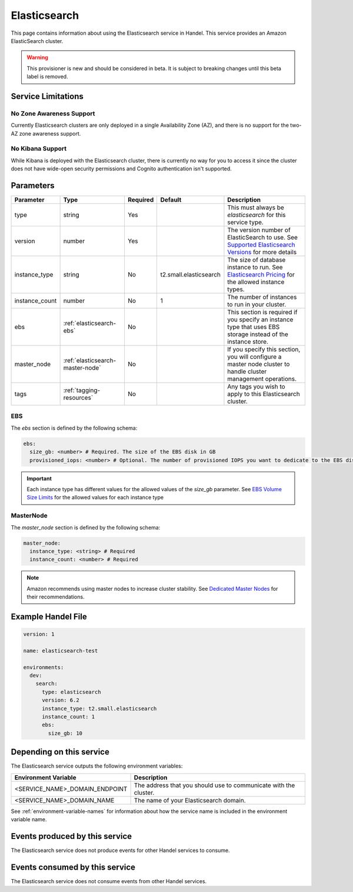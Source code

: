 .. _elasticsearch:

Elasticsearch
=============
This page contains information about using the Elasticsearch service in Handel. This service provides an Amazon ElasticSearch cluster.

.. WARNING::

    This provisioner is new and should be considered in beta. It is subject to breaking changes until this beta label is removed.

Service Limitations
-------------------
No Zone Awareness Support
~~~~~~~~~~~~~~~~~~~~~~~~~
Currently Elasticsearch clusters are only deployed in a single Availability Zone (AZ), and there is no support for the two-AZ zone awareness support.

No Kibana Support
~~~~~~~~~~~~~~~~~
While Kibana is deployed with the Elasticsearch cluster, there is currently no way for you to access it since the cluster does not have wide-open security permissions and Cognito authentication isn't supported.

Parameters
----------
.. list-table::
   :header-rows: 1

   * - Parameter
     - Type
     - Required
     - Default
     - Description
   * - type
     - string
     - Yes
     - 
     - This must always be *elasticsearch* for this service type.
   * - version
     - number
     - Yes
     -
     - The version number of ElasticSearch to use. See `Supported Elasticsearch Versions <https://docs.aws.amazon.com/elasticsearch-service/latest/developerguide/what-is-amazon-elasticsearch-service.html#aes-choosing-version>`_ for more details
   * - instance_type
     - string
     - No
     - t2.small.elasticsearch
     - The size of database instance to run. See `Elasticsearch Pricing <https://aws.amazon.com/elasticsearch-service/pricing/>`_ for the allowed instance types.
   * - instance_count
     - number
     - No
     - 1
     - The number of instances to run in your cluster.
   * - ebs
     - :ref:`elasticsearch-ebs`
     - No
     - 
     - This section is required if you specify an instance type that uses EBS storage instead of the instance store.
   * - master_node
     - :ref:`elasticsearch-master-node`
     - No
     - 
     - If you specify this section, you will configure a master node cluster to handle cluster management operations.
   * - tags
     - :ref:`tagging-resources`
     - No
     - 
     - Any tags you wish to apply to this Elasticsearch cluster.

.. _elasticsearch-ebs:

EBS
~~~
The *ebs* section is defined by the following schema:

.. code-block:: yaml

    ebs:
      size_gb: <number> # Required. The size of the EBS disk in GB
      provisioned_iops: <number> # Optional. The number of provisioned IOPS you want to dedicate to the EBS disk.

.. IMPORTANT::

  Each instance type has different values for the allowed values of the *size_gb* parameter. See `EBS Volume Size Limits <https://docs.aws.amazon.com/elasticsearch-service/latest/developerguide/aes-limits.html#ebsresource>`_ for the allowed values for each instance type


.. _elasticsearch-master-node:

MasterNode
~~~~~~~~~~
The *master_node* section is defined by the following schema:

.. code-block:: yaml

    master_node:
      instance_type: <string> # Required
      instance_count: <number> # Required

.. NOTE::

    Amazon recommends using master nodes to increase cluster stability. See `Dedicated Master Nodes <https://docs.aws.amazon.com/elasticsearch-service/latest/developerguide/es-managedomains-dedicatedmasternodes.html>`_ for their recommendations.

Example Handel File
-------------------

.. code-block:: yaml

    version: 1

    name: elasticsearch-test

    environments:
      dev:
        search:
          type: elasticsearch
          version: 6.2
          instance_type: t2.small.elasticsearch
          instance_count: 1
          ebs:
            size_gb: 10

Depending on this service
-------------------------
The Elasticsearch service outputs the following environment variables:

.. list-table::
   :header-rows: 1

   * - Environment Variable
     - Description
   * - <SERVICE_NAME>_DOMAIN_ENDPOINT
     - The address that you should use to communicate with the cluster.
   * - <SERVICE_NAME>_DOMAIN_NAME
     - The name of your Elasticsearch domain.

See :ref:`environment-variable-names` for information about how the service name is included in the environment variable name.

Events produced by this service
-------------------------------
The Elasticsearch service does not produce events for other Handel services to consume.

Events consumed by this service
-------------------------------
The Elasticsearch service does not consume events from other Handel services.
